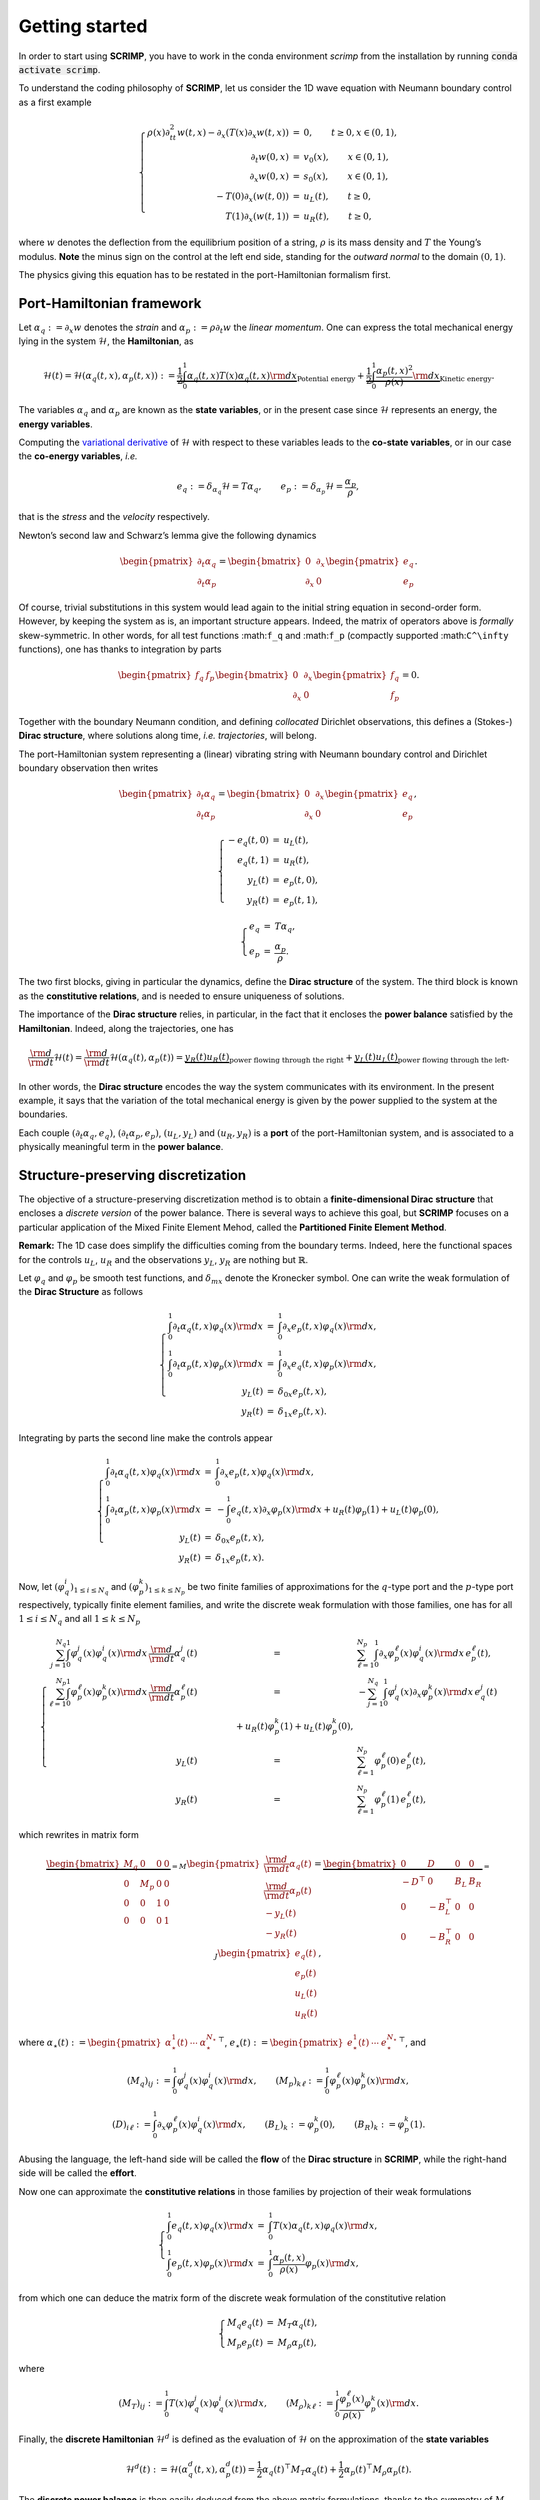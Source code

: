 Getting started
===============

.. _started:

In order to start using **SCRIMP**, you have to work in the conda environment *scrimp* from the installation by running :code:`conda activate scrimp`.

To understand the coding philosophy of **SCRIMP**, let us consider the 1D wave equation with Neumann boundary control as a first example

.. math::


       \left\lbrace
       \begin{array}{rcl}
       \rho(x) \partial_{tt}^2 w(t,x) - \partial_x \left( T(x) \partial_x w(t,x) \right) &=& 0, \qquad t \ge 0, x \in (0,1), \\
       \partial_t w(0,x) &=& v_0(x), \qquad x \in (0,1), \\
       \partial_x w(0,x) &=& s_0(x), \qquad x \in (0,1), \\
       - T(0) \partial_x \left( w(t,0) \right) &=& u_L(t), \qquad t \ge 0, \\
       T(1) \partial_x \left( w(t,1) \right) &=& u_R(t), \qquad t \ge 0,
       \end{array}
       \right.

where :math:`w` denotes the deflection from the equilibrium position of
a string, :math:`\rho` is its mass density and :math:`T` the Young’s
modulus. **Note** the minus sign on the control at the left end side,
standing for the *outward normal* to the domain :math:`(0,1)`.

The physics giving this equation has to be restated in the
port-Hamiltonian formalism first.

Port-Hamiltonian framework
--------------------------

Let :math:`\alpha_q := \partial_x w` denotes the *strain* and
:math:`\alpha_p := \rho \partial_t w` the *linear momentum*. One can
express the total mechanical energy lying in the system
:math:`\mathcal{H}`, the **Hamiltonian**, as

.. math::


       \mathcal{H}(t) = \mathcal{H}(\alpha_q(t,x), \alpha_p(t,x)) := \underbrace{\frac{1}{2} \int_0^1 \alpha_q(t,x) T(x) \alpha_q(t,x) {\rm d}x}_{\text{Potential energy}} + \underbrace{\frac{1}{2} \int_0^1 \frac{\alpha_p(t,x)^2}{\rho(x)} {\rm d}x}_{\text{Kinetic energy}}.

The variables :math:`\alpha_q` and :math:`\alpha_p` are known as the
**state variables**, or in the present case since :math:`\mathcal{H}`
represents an energy, the **energy variables**.

Computing the `variational
derivative <https://en.wikipedia.org/wiki/Functional_derivative%3E>`__
of :math:`\mathcal{H}` with respect to these variables leads to the
**co-state variables**, or in our case the **co-energy variables**,
*i.e.*

.. math::


       e_q := \delta_{\alpha_q} \mathcal{H} = T \alpha_q, \qquad e_p := \delta_{\alpha_p} \mathcal{H} = \frac{\alpha_p}{\rho},

that is the *stress* and the *velocity* respectively.

Newton’s second law and Schwarz’s lemma give the following dynamics

.. math::


       \begin{pmatrix} \partial_t \alpha_q \\ \partial_t \alpha_p \end{pmatrix}
       =
       \begin{bmatrix} 0 & \partial_x \\ \partial_x & 0 \end{bmatrix}
       \begin{pmatrix} e_q \\ e_p \end{pmatrix}.

Of course, trivial substitutions in this system would lead again to the
initial string equation in second-order form. However, by keeping the
system as is, an important structure appears. Indeed, the matrix of
operators above is *formally* skew-symmetric. In other words, for all
test functions :math:``f_q`` and :math:``f_p`` (compactly supported
:math:``C^\infty`` functions), one has thanks to integration by parts

.. math::


       \begin{pmatrix} f_q & f_p \end{pmatrix}
       \begin{bmatrix} 0 & \partial_x \\ \partial_x & 0 \end{bmatrix}
       \begin{pmatrix} f_q \\ f_p \end{pmatrix} = 0.

Together with the boundary Neumann condition, and defining *collocated*
Dirichlet observations, this defines a (Stokes-) **Dirac structure**,
where solutions along time, *i.e.* *trajectories*, will belong.

The port-Hamiltonian system representing a (linear) vibrating string
with Neumann boundary control and Dirichlet boundary observation then
writes

.. math::


       \begin{pmatrix} \partial_t \alpha_q \\ \partial_t \alpha_p \end{pmatrix}
       =
       \begin{bmatrix} 0 & \partial_x \\ \partial_x & 0 \end{bmatrix}
       \begin{pmatrix} e_q \\ e_p \end{pmatrix},

.. math::


       \left\lbrace
       \begin{array}{rcl}
       - e_q(t,0) &=& u_L(t), \\
       e_q(t,1) &=& u_R(t), \\
       y_L(t) &=& e_p(t,0), \\
       y_R(t) &=& e_p(t,1),
       \end{array}
       \right.

.. math::


       \left\lbrace
       \begin{array}{rcl}
       e_q &=& T \alpha_q, \\
       e_p &=& \frac{\alpha_p}{\rho}.
       \end{array}
       \right.

The two first blocks, giving in particular the dynamics, define the
**Dirac structure** of the system. The third block is known as the
**constitutive relations**, and is needed to ensure uniqueness of
solutions.

The importance of the **Dirac structure** relies, in particular, in the
fact that it encloses the **power balance** satisfied by the
**Hamiltonian**. Indeed, along the trajectories, one has

.. math::


       \frac{\rm d}{{\rm d}t} \mathcal{H}(t) = \frac{\rm d}{{\rm d}t} \mathcal{H}(\alpha_q(t), \alpha_p(t)) = \underbrace{y_R(t) u_R(t)}_{\text{power flowing through the right}} + \underbrace{y_L(t) u_L(t)}_{\text{power flowing through the left}}.

In other words, the **Dirac structure** encodes the way the system
communicates with its environment. In the present example, it says that
the variation of the total mechanical energy is given by the power
supplied to the system at the boundaries.

Each couple :math:`(\partial_t \alpha_q, e_q)`,
:math:`(\partial_t \alpha_p, e_p)`, :math:`(u_L, y_L)` and
:math:`(u_R, y_R)` is a **port** of the port-Hamiltonian system, and is
associated to a physically meaningful term in the **power balance**.

Structure-preserving discretization
-----------------------------------

The objective of a structure-preserving discretization method is to
obtain a **finite-dimensional Dirac structure** that encloses a
*discrete version* of the power balance. There is several ways to
achieve this goal, but **SCRIMP** focuses on a particular application of
the Mixed Finite Element Mehod, called the **Partitioned Finite Element
Method**.

**Remark:** The 1D case does simplify the difficulties coming from the
boundary terms. Indeed, here the functional spaces for the controls
:math:`u_L`, :math:`u_R` and the observations :math:`y_L`, :math:`y_R`
are nothing but :math:`\mathbb{R}`.

Let :math:`\varphi_q` and :math:`\varphi_p` be smooth test functions,
and :math:`\delta_{mx}` denote the Kronecker symbol. One can write the
weak formulation of the **Dirac Structure** as follows

.. math::


       \left\lbrace
       \begin{array}{rcl}
       \int_0^1 \partial_t \alpha_q(t,x) \varphi_q(x) {\rm d}x &=& \int_0^1 \partial_x e_p(t,x) \varphi_q(x) {\rm d}x, \\
       \int_0^1 \partial_t \alpha_p(t,x) \varphi_p(x) {\rm d}x &=& \int_0^1 \partial_x e_q(t,x) \varphi_p(x) {\rm d}x, \\
       y_L(t) &=& \delta_{0x} e_p(t,x), \\
       y_R(t) &=& \delta_{1x} e_p(t,x).
       \end{array}
       \right.

Integrating by parts the second line make the controls appear

.. math::


       \left\lbrace
       \begin{array}{rcl}
       \int_0^1 \partial_t \alpha_q(t,x) \varphi_q(x) {\rm d}x &=& \int_0^1 \partial_x e_p(t,x) \varphi_q(x) {\rm d}x, \\
       \int_0^1 \partial_t \alpha_p(t,x) \varphi_p(x) {\rm d}x &=& - \int_0^1 e_q(t,x) \partial_x \varphi_p(x) {\rm d}x + u_R(t) \varphi_p(1) + u_L(t) \varphi_p(0), \\
       y_L(t) &=& \delta_{0x} e_p(t,x), \\
       y_R(t) &=& \delta_{1x} e_p(t,x).
       \end{array}
       \right.

Now, let :math:`(\varphi_q^i)_{1 \le i \le N_q}` and
:math:`(\varphi_p^k)_{1 \le k \le N_p}` be two finite families of
approximations for the :math:`q`-type port and the :math:`p`-type port
respectively, typically finite element families, and write the discrete
weak formulation with those families, one has for all
:math:`1 \le i \le N_q` and all :math:`1 \le k \le N_p`

.. math::


       \left\lbrace
       \begin{array}{rcl}
       \sum_{j=1}^{N_q} \int_0^1 \varphi_q^j(x) \varphi_q^i(x) {\rm d}x \, \frac{\rm d}{{\rm d}t} \alpha_q^j(t) &=& \sum_{\ell=1}^{N_p} \int_0^1 \partial_x \varphi_p^\ell(x) \varphi_q^i(x) {\rm d}x \, e_p^\ell(t), \\
       \sum_{\ell=1}^{N_p} \int_0^1 \varphi_p^\ell(x) \varphi_p^k(x) {\rm d}x \, \frac{\rm d}{{\rm d}t} \alpha_p^\ell(t) &=& - \sum_{j=1}^{N_q} \int_0^1 \varphi_q^j(x) \partial_x \varphi_p^k(x) {\rm d}x \, e_q^j(t) \\
       & \qquad \qquad + u_R(t) \varphi_p^k(1) + u_L(t) \varphi_p^k(0), \\
       y_L(t) &=& \sum_{\ell=1}^{N_p} \varphi_p^\ell(0) \, e_p^\ell(t), \\
       y_R(t) &=& \sum_{\ell=1}^{N_p} \varphi_p^\ell(1) \, e_p^\ell(t),
       \end{array}
       \right.

which rewrites in matrix form

.. math::


       \underbrace{\begin{bmatrix}
       M_q & 0 & 0 & 0 \\
       0 & M_p & 0 & 0 \\
       0 & 0 & 1 & 0 \\
       0 & 0 & 0 & 1
       \end{bmatrix}}_{= M}
       \begin{pmatrix}
       \frac{\rm d}{{\rm d}t} \underline{\alpha_q}(t) \\
       \frac{\rm d}{{\rm d}t} \underline{\alpha_p}(t) \\
       - y_L(t) \\
       - y_R(t)
       \end{pmatrix}
       =
       \underbrace{\begin{bmatrix}
       0 & D & 0 & 0 \\
       -D^\top & 0 & B_L & B_R \\
       0 & -B_L^\top & 0 & 0 \\
       0 & -B_R^\top & 0 & 0
       \end{bmatrix}}_{= J}
       \begin{pmatrix}
       \underline{e_q}(t) \\
       \underline{e_p}(t) \\
       u_L(t) \\
       u_R(t)
       \end{pmatrix},

where
:math:`\underline{\alpha_\star}(t) := \begin{pmatrix} \alpha_\star^1(t) & \cdots & \alpha_\star^{N_\star} \end{pmatrix}^\top`,
:math:`\underline{e_\star}(t) := \begin{pmatrix} e_\star^1(t) & \cdots & e_\star^{N_\star} \end{pmatrix}^\top`,
and

.. math::


       (M_q)_{ij} := \int_0^1 \varphi_q^j(x) \varphi_q^i(x) {\rm d}x,
       \qquad
       (M_p)_{k\ell} := \int_0^1 \varphi_p^\ell(x) \varphi_p^k(x) {\rm d}x,

.. math::


       (D)_{i\ell} := \int_0^1 \partial_x \varphi_p^\ell(x) \varphi_q^i(x) {\rm d}x,
       \qquad
       (B_L)_{k} := \varphi_p^k(0),
       \qquad
       (B_R)_{k} := \varphi_p^k(1).

Abusing the language, the left-hand side will be called the **flow** of
the **Dirac structure** in **SCRIMP**, while the right-hand side will be
called the **effort**.

Now one can approximate the **constitutive relations** in those families
by projection of their weak formulations

.. math::


       \left\lbrace
       \begin{array}{rcl}
       \int_0^1 e_q(t,x) \varphi_q(x) {\rm d}x &=& \int_0^1 T(x) \alpha_q(t,x) \varphi_q(x) {\rm d}x, \\
       \int_0^1 e_p(t,x) \varphi_p(x) {\rm d}x &=&  \int_0^1 \frac{\alpha_p(t,x)}{\rho(x)} \varphi_p(x) {\rm d}x,
       \end{array}
       \right.

from which one can deduce the matrix form of the discrete weak
formulation of the constitutive relation

.. math::


       \left\lbrace
       \begin{array}{rcl}
       M_q \underline{e_q}(t) &=& M_T \underline{\alpha_q}(t), \\
       M_p \underline{e_p}(t) &=& M_\rho \underline{\alpha_p}(t),
       \end{array}
       \right.

where

.. math::


       (M_T)_{ij} := \int_0^1 T(x) \varphi_q^j(x) \varphi_q^i(x) {\rm d}x,
       \qquad
       (M_\rho)_{k\ell} := \int_0^1 \frac{\varphi_p^\ell(x)}{\rho(x)} \varphi_p^k(x) {\rm d}x.

Finally, the **discrete Hamiltonian** :math:`\mathcal{H}^d` is defined
as the evaluation of :math:`\mathcal{H}` on the approximation of the
**state variables**

.. math::


       \mathcal{H}^d(t) := \mathcal{H}(\alpha_q^d(t,x), \alpha_p^d(t)) = \frac{1}{2} \underline{\alpha_q}(t)^\top M_T \underline{\alpha_q}(t) + \frac{1}{2} \underline{\alpha_p}(t)^\top M_\rho \underline{\alpha_p}(t). 

The **discrete power balance** is then easily deduced from the above
matrix formulations, thanks to the symmetry of :math:`M` and the
skew-symmetry of :math:`J`

.. math::


       \frac{\rm d}{{\rm d}t} \mathcal{H}^d(t) = y_R(t) u_R(t) + y_L(t) u_L(t).

**Remark:** The discrete system that has to be solved numerically is a
Differential Algebraic Equation (DAE). There exists some case (as in
this example), where one can write the **co-state** formulation of the
system by substituting the **constitutive relations** at the continuous
level to get a more classical Ordinary Differential Equation (ODE)

.. math::


       \begin{bmatrix}
       \widetilde{M}_q & 0 & 0 & 0 \\
       0 & \widetilde{M}_p & 0 & 0 \\
       0 & 0 & 1 & 0 \\
       0 & 0 & 0 & 1
       \end{bmatrix}
       \begin{pmatrix}
       \frac{\rm d}{{\rm d}t} \underline{e_q}(t) \\
       \frac{\rm d}{{\rm d}t} \underline{e_p}(t) \\
       - y_L(t) \\
       - y_R(t)
       \end{pmatrix}
       =
       \begin{bmatrix}
       0 & D & 0 & 0 \\
       -D^\top & 0 & B_L & B_R \\
       0 & -B_L^\top & 0 & 0 \\
       0 & -B_R^\top & 0 & 0
       \end{bmatrix}
       \begin{pmatrix}
       \underline{e_q}(t) \\
       \underline{e_p}(t) \\
       u_L(t) \\
       u_R(t)
       \end{pmatrix},

where this time the mass matrices on the left-hand side are both
*weighted* with respect to the physical parameters

.. math::


       (\widetilde{M}_q)_{ij} := \int_0^1 T^{-1}(x) \varphi_q^j(x) \varphi_q^i(x) {\rm d}x,
       \qquad
       (\widetilde{M}_p)_{k\ell} := \int_0^1 \rho(x) \varphi_p^\ell(x) \varphi_p^k(x) {\rm d}x.

Coding within SCRIMP
--------------------

The following code is available in the file ``wave_1D.py`` of the
*sandbox* folder of scrimp.

To start, import **SCRIMP** and create a *distributed port-Hamiltonian
system* (DPHS) called, *e.g.*, ``wave``

.. code:: ipython3

    import scrimp as S
        
    wave = S.DPHS("real")


Then, define the domain :math:`\Omega = (0,1)`, with a mesh-size
parameter :math:`h`, and add it to the *DPHS*

.. code:: ipython3

    domain = S.Domain("Interval", {"L": 1., "h": 0.01})
    wave.set_domain(domain)
    


This creates a mesh of the interval :math:`\Omega = (0,1)`.

**Important to keep in mind**: the domain is composed of ``regions``,
denoted by integers. The *built-in* geometry of an interval available in
the code returns 1 for the domain :math:`\Omega`, 10 for the left-end
and 11 for the right-end. Informations about available geometries and
the indices of their regions can be found in the documentation or *via*
the function ``built_in_geometries()`` available in
``scrimp.utils.mesh``.

On this domain, we define two **states** and add them to the *DPHS*

.. code:: ipython3

    alpha_q = S.State("q", "Strain", "scalar-field")
    alpha_p = S.State("p", "Linear momentum", "scalar-field")
    wave.add_state(alpha_q)
    wave.add_state(alpha_p)


and the two associated **co-states**

.. code:: ipython3

    e_q = S.CoState("e_q", "Stress", alpha_q)
    e_p = S.CoState("e_p", "Velocity", alpha_p)
    wave.add_costate(e_q)
    wave.add_costate(e_p)


These latter calls create automatically two *non-algebraic* **ports**,
named after their respective **state**. Note that we simplify the
notations and do not write ``alpha_q`` and ``alpha_p`` but ``q`` and
``p`` for the sake of readability.

Finally, we create and add the two control-observation **ports** with

.. code:: ipython3

    left_end = S.Control_Port("Boundary control (left)", "U_L", "Normal force", "Y_L", "Velocity", "scalar-field", region=10)
    right_end = S.Control_Port("Boundary control (right)", "U_R", "Normal force", "Y_R", "Velocity", "scalar-field", region=11)
    wave.add_control_port(left_end)
    wave.add_control_port(right_end)


Note the *crucial* keyword ``region`` to restrict each port to its end.
By default, it would apply everywhere.

**Syntaxic note:** although :math:`y` is the observation in the theory
of port-Hamiltonian systems, it is also the second space variable for
N-D problems. This name is thus reserved for this latter aim and
forbidden in all definitions of a *DPHS*. Nevertheless, the code being
case-sensitive, it is possible to name the observation ``Y``. To avoid
mistakes, we take the habit to always use this syntax, this is why we
denoted our controls and observations with capital letters even if the
problem does not occur in this 1D example.

To be able to write the discrete weak formulation of the system, one
need to set four finite element families, associated to each **port**.
Only two arguments are mandatory: the *name* of the port and the
*degree* of the approximations.

.. code:: ipython3

    V_q = S.FEM("q", 2)
    V_p = S.FEM("p", 1)
    V_L = S.FEM("Boundary control (left)", 1)
    V_R = S.FEM("Boundary control (right)", 1)

This will construct a family of Lagrange finite elements (default
choice) for each port, with the prescribed order. Remember that the
boundary is only 2 disconnected points in this 1D case, so the only
possibility for the finite element is 1 degree of freedom on each of
them: Lagrange elements of order 1 is the easy way to do that.

Of course, this *FEM* must be added to the *DPHS*

.. code:: ipython3

    wave.add_FEM(V_q)
    wave.add_FEM(V_p)
    wave.add_FEM(V_L)
    wave.add_FEM(V_R)
    


Finally, the physical parameters of the experiment have to be defined.
In **SCRIMP**, a *parameter* is associated to a *port*.

.. code:: ipython3

    T = S.Parameter("T", "Young's modulus", "scalar-field", "1", "q")
    rho = S.Parameter("rho", "Mass density", "scalar-field", "1 + x*(1-x)", "p")
    wave.add_parameter(T)
    wave.add_parameter(rho)


The first argument will be **the string that can be used in forms**, the
second argument is a human-readable description, the third one set the
kind of the parameter, the fourth one is the mathematical expression
defining the parameter, and finally the fifth argument is the *name* of
the associated port.

It is now possible to write the weak forms defining the system. *Only
the non-zero blocks* are mandatory. Furthermore, the place of the block
is automatically determined by GetFEM. The syntax follow a simple rule:
the unknown trial function ``q`` is automatically associated to the test
function ``Test_q`` (note the capital T on ``Test``), and so on.

Like we did for each call, the first step is to create the object, then
to add it to the *DPHS*. As there is a lot of *bricks*, let us make a
loop using a python *list*

.. code:: ipython3

    bricks = [
        # M matrix, on the flow side
        S.Brick("M_q", "q * Test_q", [1], dt=True, position="flow"),
        S.Brick("M_p", "p * Test_p", [1], dt=True, position="flow"),
        S.Brick("M_Y_L", "Y_L * Test_Y_L", [10], position="flow"),
        S.Brick("M_Y_R", "Y_R * Test_Y_R", [11], position="flow"),
        
        # J matrix, on the effort side
        S.Brick("D", "Grad(e_p) * Test_q", [1], position="effort"),
    
        S.Brick("-D^T", "-e_q * Grad(Test_p)", [1], position="effort"),
        S.Brick("B_L", "-U_L * Test_p", [10], position="effort"),
        S.Brick("B_R", "U_R * Test_p", [11], position="effort"),
    
        S.Brick("-B_L^T", "e_p * Test_Y_L", [10], position="effort"),
        S.Brick("-B_R^T", "-e_p * Test_Y_R", [11], position="effort"),
        
        # Constitutive relations
        S.Brick("-M_e_q", "-e_q * Test_e_q", [1]),
        S.Brick("CR_q", "q*T * Test_e_q", [1]),
    
        S.Brick("-M_e_p", "-e_p * Test_e_p", [1]),
        S.Brick("CR_p", "p/rho * Test_e_p", [1]),
        ]
    
    for brick in bricks:
        wave.add_brick(brick)


The first argument of a *brick* is a human-readable name, the second one
is the form, the third is a list (hence the [ and ]) of integers,
listing all the regions where the form applies. The optional parameter
``dt=True`` is to inform **SCRIMP** that this block matrix will apply on
the time-derivative of the unknown trial function, and finally the
option parameter ``position='flow'`` informs **SCRIMP** that this block
is a part of the *flow side* of the Dirac structure,
``position='effort'`` do the same for the *effort side*, and without
this keyword, **SCRIMP** places the *brick* as part of the *constitutive
relations*.

**Syntaxic note:** the constitutive relations have to be written under
an implicit formulation :math:`F = 0`. Keep in mind that a minus sign
will often appear because of that.

The port-Hamiltonian system is now fully stated. It remains to set the
controls and the initial values of the states before solving

.. code:: ipython3

    expression_left = "-sin(2*pi*t)"
    expression_right = "0."
    wave.set_control("Boundary control (left)", expression_left)
    wave.set_control("Boundary control (right)", expression_right)
    
    q_init = "2.*np.exp(-50.*(x-0.5)*(x-0.5))"
    p_init = "0."
    wave.set_initial_value("q", q_init)
    wave.set_initial_value("p", p_init)


We can now solve the system (with default experiment parameters)

.. code:: ipython3

    wave.solve()


To end, one can also add the Hamiltonian terms and plot the contribution
of each port to the balance equation

.. code:: ipython3

    wave.hamiltonian.set_name("Mechanical energy")
    terms = [
        S.Term("Kinetic energy", "0.5*p*p/rho", [1]),
        S.Term("Potential energy", "0.5*q*T*q", [1]),
    ]
    
    for term in terms:
        wave.hamiltonian.add_term(term)
    
    wave.plot_Hamiltonian()



.. image:: Hamiltonian-wave-1D-started.png
    :width: 600px
    :alt: Hamiltonian evolution
    :align: center


One can appreciate the *structure-preserving* property by looking at the
dashed line, showing the evolution of

.. math::


       \mathcal{H}^d(t) - \int_0^t u_R(s) y_R(s) {\rm d}s - \int_0^t u_L(s) y_L(s) {\rm d}s.


And now? It is time to see `more examples <examples.html>`_.

